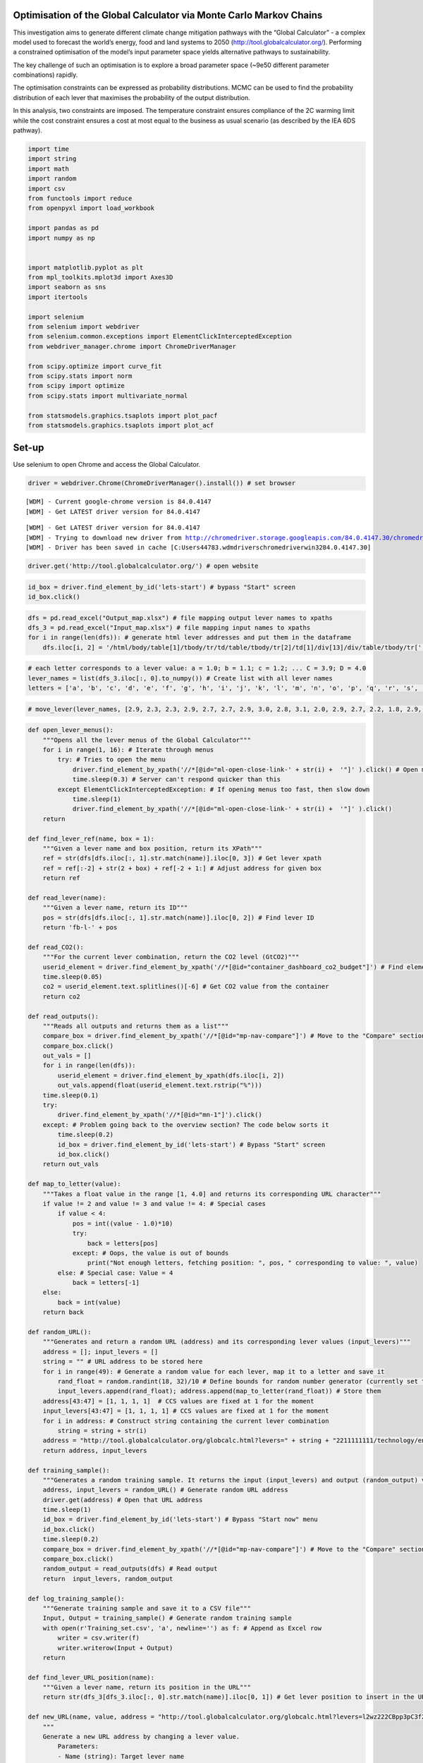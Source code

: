 Optimisation of the Global Calculator via Monte Carlo Markov Chains
===================================================================

This investigation aims to generate different climate change mitigation
pathways with the “Global Calculator” - a complex model used to forecast
the world’s energy, food and land systems to 2050
(http://tool.globalcalculator.org/). Performing a constrained
optimisation of the model’s input parameter space yields alternative
pathways to sustainability.

The key challenge of such an optimisation is to explore a broad
parameter space (~9e50 different parameter combinations) rapidly.

The optimisation constraints can be expressed as probability
distributions. MCMC can be used to find the probability distribution of
each lever that maximises the probability of the output distribution.

In this analysis, two constraints are imposed. The temperature
constraint ensures compliance of the 2C warming limit while the cost
constraint ensures a cost at most equal to the business as usual
scenario (as described by the IEA 6DS pathway).

.. code:: ipython3

    import time 
    import string
    import math
    import random
    import csv   
    from functools import reduce
    from openpyxl import load_workbook
    
    import pandas as pd
    import numpy as np
    
    
    import matplotlib.pyplot as plt
    from mpl_toolkits.mplot3d import Axes3D
    import seaborn as sns
    import itertools
    
    import selenium
    from selenium import webdriver
    from selenium.common.exceptions import ElementClickInterceptedException
    from webdriver_manager.chrome import ChromeDriverManager
    
    from scipy.optimize import curve_fit
    from scipy.stats import norm
    from scipy import optimize
    from scipy.stats import multivariate_normal
    
    from statsmodels.graphics.tsaplots import plot_pacf
    from statsmodels.graphics.tsaplots import plot_acf

Set-up
======

Use selenium to open Chrome and access the Global Calculator.

.. code:: ipython3

    driver = webdriver.Chrome(ChromeDriverManager().install()) # set browser


.. parsed-literal::

    [WDM] - Current google-chrome version is 84.0.4147
    [WDM] - Get LATEST driver version for 84.0.4147
    

.. parsed-literal::

     
    

.. parsed-literal::

    [WDM] - Get LATEST driver version for 84.0.4147
    [WDM] - Trying to download new driver from http://chromedriver.storage.googleapis.com/84.0.4147.30/chromedriver_win32.zip
    [WDM] - Driver has been saved in cache [C:\Users\44783\.wdm\drivers\chromedriver\win32\84.0.4147.30]
    

.. code:: ipython3

    driver.get('http://tool.globalcalculator.org/') # open website

.. code:: ipython3

    id_box = driver.find_element_by_id('lets-start') # bypass "Start" screen
    id_box.click()

.. code:: ipython3

    dfs = pd.read_excel("Output_map.xlsx") # file mapping output lever names to xpaths 
    dfs_3 = pd.read_excel("Input_map.xlsx") # file mapping input names to xpaths 
    for i in range(len(dfs)): # generate html lever addresses and put them in the dataframe
        dfs.iloc[i, 2] = '/html/body/table[1]/tbody/tr/td/table/tbody/tr[2]/td[1]/div[13]/div/table/tbody/tr[' + str(dfs.iloc[i, 1]).strip("%") + ']/td[5]/div/font' 

.. code:: ipython3

    # each letter corresponds to a lever value: a = 1.0; b = 1.1; c = 1.2; ... C = 3.9; D = 4.0
    lever_names = list(dfs_3.iloc[:, 0].to_numpy()) # Create list with all lever names
    letters = ['a', 'b', 'c', 'd', 'e', 'f', 'g', 'h', 'i', 'j', 'k', 'l', 'm', 'n', 'o', 'p', 'q', 'r', 's', 't', 'u', 'v', 'w', 'x', 'y', 'z', 'A', 'B', 'C', 'D']

.. code:: ipython3

    # move_lever(lever_names, [2.9, 2.3, 2.3, 2.9, 2.7, 2.7, 2.9, 3.0, 2.8, 3.1, 2.0, 2.9, 2.7, 2.2, 1.8, 2.9, 3.0, 1.8, 1.8, 2.9, 2.3, 1.9, 1, 3.0, 3.0, 1.6, 2.7, 1.6, 2.3, 2.9, 1.9, 2.0, 3.0, 4.0, 1.8, 2.8, 2.6, 2.5, 3.0, 2.4, 3.0, 2.0, 2.7, 1, 1, 1, 1, 3.1] )

.. code:: ipython3

    def open_lever_menus():
        """Opens all the lever menus of the Global Calculator"""
        for i in range(1, 16): # Iterate through menus
            try: # Tries to open the menu
                driver.find_element_by_xpath('//*[@id="ml-open-close-link-' + str(i) +  '"]' ).click() # Open menu
                time.sleep(0.3) # Server can't respond quicker than this 
            except ElementClickInterceptedException: # If opening menus too fast, then slow down
                time.sleep(1)
                driver.find_element_by_xpath('//*[@id="ml-open-close-link-' + str(i) +  '"]' ).click()
        return
    
    def find_lever_ref(name, box = 1): 
        """Given a lever name and box position, return its XPath"""
        ref = str(dfs[dfs.iloc[:, 1].str.match(name)].iloc[0, 3]) # Get lever xpath
        ref = ref[:-2] + str(2 + box) + ref[-2 + 1:] # Adjust address for given box
        return ref
    
    def read_lever(name): 
        """Given a lever name, return its ID"""
        pos = str(dfs[dfs.iloc[:, 1].str.match(name)].iloc[0, 2]) # Find lever ID
        return 'fb-l-' + pos 
    
    def read_CO2():
        """For the current lever combination, return the CO2 level (GtCO2)"""
        userid_element = driver.find_element_by_xpath('//*[@id="container_dashboard_co2_budget"]') # Find element that contains CO2 value
        time.sleep(0.05)
        co2 = userid_element.text.splitlines()[-6] # Get CO2 value from the container
        return co2 
    
    def read_outputs():
        """Reads all outputs and returns them as a list"""
        compare_box = driver.find_element_by_xpath('//*[@id="mp-nav-compare"]') # Move to the "Compare" section
        compare_box.click()
        out_vals = []
        for i in range(len(dfs)):
            userid_element = driver.find_element_by_xpath(dfs.iloc[i, 2])
            out_vals.append(float(userid_element.text.rstrip("%")))
        time.sleep(0.1)   
        try:
            driver.find_element_by_xpath('//*[@id="mn-1"]').click() 
        except: # Problem going back to the overview section? The code below sorts it
            time.sleep(0.2)
            id_box = driver.find_element_by_id('lets-start') # Bypass "Start" screen
            id_box.click()
        return out_vals
    
    def map_to_letter(value):
        """Takes a float value in the range [1, 4.0] and returns its corresponding URL character"""
        if value != 2 and value != 3 and value != 4: # Special cases 
            if value < 4: 
                pos = int((value - 1.0)*10)
                try:
                    back = letters[pos]
                except: # Oops, the value is out of bounds
                    print("Not enough letters, fetching position: ", pos, " corresponding to value: ", value)
            else: # Special case: Value = 4
                back = letters[-1]
        else: 
            back = int(value)
        return back
    
    def random_URL():
        """Generates and return a random URL (address) and its corresponding lever values (input_levers)"""
        address = []; input_levers = []
        string = "" # URL address to be stored here
        for i in range(49): # Generate a random value for each lever, map it to a letter and save it
            rand_float = random.randint(18, 32)/10 # Define bounds for random number generator (currently set to [1.8, 3.2])
            input_levers.append(rand_float); address.append(map_to_letter(rand_float)) # Store them
        address[43:47] = [1, 1, 1, 1]  # CCS values are fixed at 1 for the moment
        input_levers[43:47] = [1, 1, 1, 1] # CCS values are fixed at 1 for the moment  
        for i in address: # Construct string containing the current lever combination
            string = string + str(i)
        address = "http://tool.globalcalculator.org/globcalc.html?levers=" + string + "2211111111/technology/en" # Construct URL address
        return address, input_levers
    
    def training_sample():
        """Generates a random training sample. It returns the input (input_levers) and output (random_output) values"""
        address, input_levers = random_URL() # Generate random URL address
        driver.get(address) # Open that URL address
        time.sleep(1) 
        id_box = driver.find_element_by_id('lets-start') # Bypass "Start now" menu
        id_box.click()
        time.sleep(0.2) 
        compare_box = driver.find_element_by_xpath('//*[@id="mp-nav-compare"]') # Move to the "Compare" section
        compare_box.click()
        random_output = read_outputs(dfs) # Read output
        return  input_levers, random_output
    
    def log_training_sample():
        """Generate training sample and save it to a CSV file"""
        Input, Output = training_sample() # Generate random training sample
        with open(r'Training_set.csv', 'a', newline='') as f: # Append as Excel row 
            writer = csv.writer(f)
            writer.writerow(Input + Output)
        return
    
    def find_lever_URL_position(name): 
        """Given a lever name, return its position in the URL"""
        return str(dfs_3[dfs_3.iloc[:, 0].str.match(name)].iloc[0, 1]) # Get lever position to insert in the URL
    
    def new_URL(name, value, address = "http://tool.globalcalculator.org/globcalc.html?levers=l2wz222CBpp3pC3f2Dw3DC3plzgj1tA13pp2p223ri11111p22211111111/dashboard/en"): 
        """ 
        Generate a new URL address by changing a lever value.
            Parameters:
            - Name (string): Target lever name
            - Value (float): Target value for lever
            - Address (string): URL where lever will be changed. Set to TIAM-UCL 2DS pathway by default. 
            Returns:
            - URL (string): URL after changes. 
        """
        value = map_to_letter(value) # Map value to letter 
        index = int(find_lever_URL_position(name)) # Find URL position of given lever
        URL = address[ : 53 + index] + str(value) + address[54 + index :] # Insert given value in its corresponding URL position
        return URL 
    
    def find_lever_sensitivities():
        """
        Analysis of climate impact sensitivity to changes in the inputs. 
        Takes the default pathway (TIAM UCL 2DS) and changes each lever value at a time (between 1.0 and 4.0), 
        reading its corresponding output. 
        """
        all_sensitivities =  np.zeros((30, len(dfs_3.iloc[:, 0]))) # Store lever sensitivities here
        col = 0 # Counter used for indexing
        for lever in dfs_3.iloc[:, 0]: # Iterate through levers, uncomment for testing:  # print("Putting lever: ", lever, " in column: ", col)
            sensitivity = []
            for i in np.linspace(1, 3.9, 30): # Move lever one increment at a time
                sensitivity.append(move_lever([lever], [round(i, 2)])) # Move lever and store CO2 value # print(sensitivity)
            all_sensitivities[:, col] = sensitivity # Append
            col += 1
            set_to_benchmark() # Reset levers to benchmark pathway
        ### Plotting routine ###
        x_lever = np.linspace(1, 3.9, 30) # X axis
        mean = 3000 # Mean threshold
        upper = mean + mean*0.05 # Upper threshold
        lower = mean - mean*0.05 # Lower threshold
        plt.figure(figsize = (20, 10))
        for i in range(48):
            plt.plot(x_lever, all_sensitivities[:, i])
        plt.title("Temperature values and thresholds")
        plt.xlabel("Lever position")
        plt.ylabel("GtCO2 per capita")
        plt.axhline(y=3000, color='b', linestyle='-') # Plot thresholds
        plt.axhline(y=lower, color='g', linestyle='--')
        plt.axhline(y=upper, color='g', linestyle='--')
        plt.ylim([2250, 3750]) 
        plt.figure(figsize = (20, 10))
        thresholds = np.zeros((48, 2))
        lever_number = 0
        for i in all_sensitivities.T: # Calculate lever values corresponding to thresholds
            temp = []
            pos = []
            count = 0
            for j in i: 
                if j<upper and j>lower:
                    temp.append(j)
                    pos.append(round(x_lever[count], 2))
                count += 1
            thresholds[lever_number, :] = [pos[temp.index(max(temp))], pos[temp.index(min(temp))]]
            plt.plot(pos, temp)
            plt.title("Temperature values within thresholds")
            plt.xlabel("Lever position")
            plt.ylabel("GtCO2 per capita")
            lever_number+=1
        plt.figure(figsize = (20, 20))
        count = 0 
        for i in thresholds:
            plt.plot(np.linspace(i[0], i[1], 10), np.linspace(count, count, 10))
            count += 1
            plt.yticks(np.arange(48), list(dfs_3.iloc[:, 0].to_numpy()), fontsize = 20)
        plt.title("Lever ranges that meet temperature thresholds")
        plt.xlabel("Value range")
        plt.ylabel("Lever")
        ### End of plotting routine ### 
        return thresholds
    
    def lever_step(lever_value, thresholds):
        """Naive modification of the Metropolis Hastings algorithm - moves a lever randomly up or down by 0.1. Return the new lever value"""
        move = -0.
        prob = random.randint(0, 100)/100 # Generate random number
        if prob < 0.5: move = -0.1 # Move lever down
        else: move = 0.1 # Move lever up
        # If the lever value is out of bounds, reverse direction of step
        if (lever_value + move < thresholds[0]) or (lever_value + move > thresholds[1]):
            move = -move
        return round(lever_value + move, 3)
    
    def cost_sensitivity():
        """
        Analysis of GDP sensitivity to changes in the inputs. 
        Sets all levers to 2 and moves each lever to 3 at a time,
        reading its corresponding output. 
        """
        for lever in dfs_3.iloc[:, 0]: # Set all levers to 2
            move_lever([lever], [2])
        costs_sensitivity =  [] 
        for lever in dfs_3.iloc[:, 0]: # Move each lever to 3 at a time
            print("Moving lever: ", lever)
            costs_temp = move_lever([lever], [3], costs = True)[1]
            costs_sensitivity.append(costs_temp)
            print("Marginal cost: ", costs_temp)
            print("Returning lever back to normal... \n")
            move_lever([lever], [2], costs = False) # Put the lever back to 2
    
        reference = move_lever(['Calories consumed'], [2], costs = True)[1] # Read the benchmark cost
        data = {'Lever': list(dfs_3.iloc[:, 0].to_numpy()), # Dictionary containing costs and lever names 
                'Marginal cost': costs_sensitivity
                }
    
        costs_df = pd.DataFrame(data, columns = ['Lever', 'Marginal cost']) # Put cost values into dataframe
        costs_df = costs_df.sort_values(by=['Marginal cost'], ascending = False) # Sort costs
        costs_df.iloc[0, 1] = -0.08 # Truncate first value (very high, reverses direction of GDP, leading to bug)
        costs_df = costs_df.sort_values(by=['Marginal cost'], ascending = False)
        costs_df.iloc[-1, 1] = 0.46
        costs_df = costs_df.sort_values(by=['Marginal cost'], ascending = True)
        costs_df['Marginal cost'] = costs_df['Marginal cost'] - reference # Calculate cost change wrt benchmark
        ### Plotting routine ### 
        plt.figure(figsize = (20, 10)) 
        plt.xticks(rotation=45, horizontalalignment='right')
        plt.bar(costs_df.iloc[:, 0], costs_df.iloc[:, 1])
        plt.ylabel("$\Delta$GDP decrease")
        plt.title("∆GDP decrease with respect to TIAM-UCL 2DS benchmark pathway – Moving each lever from 2 to 3")
        ### End of plotting routine ###
        return
    
    def set_to_benchmark():
        """Set Global Calculator to TIMA-UCL 2DS's benchmark pathway"""
        driver.get('http://tool.globalcalculator.org/globcalc.html?levers=l2wz222CBpp3pC3f2Dw3DC3plzgj1tA13pp2p223ri11111p22211111111/dashboard/en')
        id_box = driver.find_element_by_id('lets-start') # Bypass "Start now" screen
        id_box.click()
        return
    
    def random_lever_value(lever_name):
        """Moves a given lever (lever_name) to a random position between 1 and 3.9"""
        rand_val = random.randint(10, 39)/10 # Generate random value between 1 and 3.9
        return move_lever([lever_name], [round(rand_val, 2)], costs = True) # Move lever and return CO2 and GDP values
    
    def new_lever_combination():
        """Returns an array containing a random value for each lever"""
        random_lever_values = []
        for i in range(len(lever_names)):
            random_lever_values.append(random.randint(10, 39)/10) # Generate random lever value
        return random_lever_values
    
    def generate_mu_proposal_2D(all_levers_current, all_thresholds, address = str(driver.current_url)):
        """Used in MCMC. Takes arrays containing all current values and thresholds and generates a new mu proposal"""
        for i in range(len(lever_names)): # Take discrete MH step for each lever
            all_levers_current[i] = lever_step(all_levers_current[i], all_thresholds[i])    
        # Pass list with all lever names and current values. Read temperature and costs. 
        output = move_lever(lever_names, all_levers_current, costs = True, address = address)
        
        return all_levers_current, output
    
    def multi_sampler_2D(observations, all_levers_current, all_thresholds, samples=4, mu_init=[3000, 0.5], plot=False, mu_prior_mu=[3100, 1], mu_prior_sd=[[200, 0],[0, 0.3]], imprimir = False):
        """
        Implementation of a variant of Markov Chain Monte-Carlo (MCMC). Given some prior 
        information and a set of observations, this function performs MCMC. It calculates the posterior
        distribution of temperature and cost values and the lever values used in doing so.
        
        Parameters:
            - observations (list of lists (N x 2)): Contains temperature and cost values. 
            - all_levers_current (list): Current values of input levers. 
            - all_thresholds (list of lists (48 x 2)): Each entry contains an upper and lower bound for each lever. 
            - samples (int): Number of MCMC steps. 
            - mu_init (list): Initial guess of temperature and cost values. 
            - plot (boolean): Flag used for plotting.
            - mu_prior_mu (list): Mean temperature and cost values of prior distribution (assummed Gaussian).
            - mu_prior_sd (list of lists (2 x 2)): Diagonal matrix containing the standard deviation of the 2D prior.
            - imprimir (boolean): Flag used for printing useful information. 
        Returns:
            - posterior (list of lists (N x 2)): Contains trace of all temperature and cost values. 
            - accepted (list): Contains all the lever values corresponding the proposal accepted by MCMC. 
            - rate (list): Contains the probability of each temperature and cost pair proposal. 
            - accepted_values (list of lists (M x 2)): Contains accepted temperature and cost values.     
        """
        # Initialisations
        mu_current = mu_init # Set the current temperature and cost value 
        posterior = [mu_current] # First value of the trace
        accepted = []; accepted_values = []; rate = [] 
        address = str(driver.current_url) # Get current URL (website must be TIAM-UCL's 2DS pathway)
        
        # Perform an MCMC step
        for i in range(samples): 
            all_levers_temp = all_levers_current.copy() # Store current lever combination in a temp variable
            
            # Moves the calculator's levers using the sampler. Reads their corresponding temperature and cost values (proposal).
            all_levers_current, mu_proposal = generate_mu_proposal_2D(all_levers_current, all_thresholds, address = address)
    
            # Compute likelihood ratio of proposed temperature and cost values
            likelihood_ratio = np.prod(multivariate_normal(mu_proposal, [[1000000, 0],  [0, 100]]).pdf(observations) / multivariate_normal(mu_current, [[1000000, 0], [0, 100]]).pdf(observations))
            
            # Compute the prior probability ratio of the proposed temperature and cost values   
            prior_ratio = multivariate_normal(mu_prior_mu, mu_prior_sd).pdf(mu_proposal) /multivariate_normal(mu_prior_mu, mu_prior_sd).pdf(mu_current)    
    
            # Probability of accepting the proposal
            p_accept = likelihood_ratio*prior_ratio
            rate.append(p_accept)
            
            # Printing routine
            if imprimir == True:
                print("Iteration: ", i, "Current: ", mu_current, " Proposal: ", mu_proposal)
                print("Likelihood ratio: ", likelihood_ratio, "Prior ratio: ", prior_ratio, "Acceptance probability: ", p_accept, "\n")
            
            # Decide whether to accept or reject the temperature and cost values proposal
            accept = np.random.rand() < p_accept
            
            # Temperature and cost values accepted
            if accept: 
                address = str(driver.current_url) # Change URL address to current lever values (otherwise it remains the same)
                mu_current = mu_proposal # Update current temperature and cost values
                accepted = accepted[:].copy() + [all_levers_current.copy()] # Save accepted combination of lever values
                accepted_values.append(mu_current.copy()) # Save accepted temperature and cost values
                
            # Temperature and cost values rejected
            else: 
                all_levers_current = all_levers_temp.copy() # Return lever values to last accepted iteration
                
            # Update trace of temperature and cost values
            posterior.append(mu_current.copy()) 
            
        return posterior, accepted, rate, accepted_values
    
    def move_lever(lever, value, costs = False, address = str(driver.current_url)): 
        """
        Sets a lever to a given value. Reads corresponding temperature and, if selected, cost values. 
        Parameters:
            - lever (list of strings): Contains the names of the levers to be moved. 
            - value (list of floats): Contains the value of the levers to be moved - Automatically matched to lever names. 
            - costs (optional, boolean): Flag to decide whether to read cost values or not. 
            - address (optional, string): URL address corresponding to given lever combination. 
        """
        # Update URL address with input lever names and values, one at a time 
        for i in range(len(lever)):
            address = new_URL(lever[i], value[i], address = address)  
            
        # Open website corresponding to the input values
        driver.get(address) 
        
        ########################################## IMPORTANT ####################################################
        # All of the lines below are in charge of webscraping the temperature and, if selected, the cost values. 
        # The Global Calculator is a hard to webscrape website (sometimes, it results in bugs or uncoherent
        # temperature and cost values). The code below ensures that, no matter what, the values will be read. 
        # To do so it performs different actions based on the current state of the website and the output values. 
        #########################################################################################################
        
        time.sleep(0.2)
        id_box = driver.find_element_by_id('lets-start') # Bypass "Start" screen
        id_box.click()
        time.sleep(1)
        
        # Read temperature values
        try:
            output = int(read_CO2()[:4]) # Read output CO2
        except: # Problem reading output CO2? The code below sorts it
            time.sleep(1)
            open_lever_menus() # Open lever menus
            move_lever([lever[0]],[1.3], costs = False) # Move lever to an arbitrary value
            driver.get(address) # Open website back 
            time.sleep(0.2)
            id_box = driver.find_element_by_id('lets-start') # Bypass "Start" screen
            id_box.click()
            output = int(read_CO2()[:4]) # Read output CO2
            
        # Read cost values   
        if costs == True:   
            driver.find_element_by_xpath('//*[@id="mn-6"]').click() # Move to compare tab 
            time.sleep(0.1)
            userid_element = driver.find_element_by_xpath('//*[@id="container_costs_vs_counterfactual"]/div/div[11]') # Read GDP
            cost_output = userid_element.text
            try:
                cost_output = float(cost_output[:4].rstrip("%")) # Convert GDP from string to float
            except: # Problem converting GDP? The code below sorts it
                cost_output = float(cost_output[:3].rstrip("%"))
            
            # Reload the page and bypass start
            driver.refresh() # Refresh
            time.sleep(1)
            id_box = driver.find_element_by_id('lets-start') # Bypass "Start" screen
            id_box.click()
            userid_element = driver.find_element_by_xpath('//*[@id="container_costs_vs_counterfactual"]/div/div[12]') # Read text below GDP value
            cost_flag = userid_element.text   
            
            # Find sign of GDP (less expensive => increase; more expensive => decrease)
            if cost_flag == 'less expensive': 
                cost_output = -cost_output # Reverse sign
                
            # Go back to the overview section
            try:
                driver.find_element_by_xpath('//*[@id="mn-1"]').click() 
            except: # Problem going back to the overview section? The code below sorts it
                time.sleep(0.2)
                id_box = driver.find_element_by_id('lets-start') # Bypass "Start" screen
                id_box.click()
            output = [output, cost_output] # Output temperature and cost values
        return  output
        
    def save_all():
        """Save all accepted lever combinations, temperature and cost values, trace and probability values to a .XLSX file"""
        df1 = pd.DataFrame(np.array(posterior[:-1])); # Dataframe with posterior
        df1['2'] = rate # Append rate to it
        writer = pd.ExcelWriter('MCMC_output_1.xlsx', engine='openpyxl') # Open Excel file
        writer.book = load_workbook('MCMC_output_1.xlsx') # Load current workbook
        writer.sheets = dict((ws.title, ws) for ws in writer.book.worksheets) # Load all sheets
        reader = pd.read_excel(r'MCMC_output_1.xlsx') # Read current file 
        df1.to_excel(writer,index=False,header=False,startrow=len(reader)+1) # Write out the new sheet
        writer.close() # Close Excel file
        df2 = pd.DataFrame(np.array(accepted_inputs));  # Dataframe with accepted lever combinations
        df2['48'] = np.array(accepted_values)[:, 0]; df2['49'] = np.array(accepted_values)[:, 1]; # Append accepted temperature and cost values 
        writer = pd.ExcelWriter('MCMC_output_2.xlsx', engine='openpyxl') # Open Excel file
        writer.book = load_workbook('MCMC_output_2.xlsx') # Load current workbook
        writer.sheets = dict((ws.title, ws) for ws in writer.book.worksheets) # Load all sheets
        reader = pd.read_excel(r'MCMC_output_2.xlsx') # Read current file 
        df2.to_excel(writer,index=False,header=False,startrow=len(reader)+1) # Write out the new sheet
        writer.close() # Close Excel file
        return
        
    def set_lever(target, lever_name):   
        """Set a given lever (lever_name) to a value (target) by clicking on it - Using a minimum number of clicks."""
        n_clicks = 0 # Set to 0 by default (<=> do nothing)
        current = driver.find_element_by_id(read_lever(lever_name)) # Get lever id 
        current = float(current.get_attribute('textContent')) # Read current lever value
    
        # Two possibilities: same box, or different box
        jump = math.trunc(target) - math.trunc(current)
        diff = target - current
        
        # If the lever is already set
        if target == current:
            # print("Current value = Target value")
            box_number = math.trunc(current)
            
        # Same box -> 2 possibilities: up or down (down can hit boundary or not)
        elif jump == 0:
            #print("Same box case")
            
            # Up 
            # Non boundary 
            box_number = math.trunc(current) + 1 # Current box
            if diff > 0:
                #print("Lever up")
                #print("Non boundary")
                n_clicks = int(((current - math.trunc(current)) + (math.trunc(target) + 1 - target))*10) 
    
            # Down
            elif diff < 0:
                #print("Lever down")
                
                # Non boundary 
                if target%math.trunc(target) != 0:
                    #print("Non boundary")
                    n_clicks = int(round(abs(diff*10)))
    
                # Boundary: click previous level, then current  
                else:
                    #print("Boundary")
                    n_clicks = 0 # Clicking done here (do not click later on)
                    
                    # Watch out for boundary case: box number 1
                    if math.trunc(current) == 1: 
                        #print("Special case = 1")
                        userid_element = driver.find_elements_by_xpath(find_lever_ref(lever_name, box = 1))[0]  
                        userid_element.click()
                        
                    else: 
                        userid_element = driver.find_elements_by_xpath(find_lever_ref(lever_name, box = box_number - 1))[0]  
                        userid_element.click()
                        
        # Different box -> 2 possibilities: up or down (each can be boundary or non boundary)
        elif jump != 0:
            #print ("Different box case")
            box_number = math.trunc(current) + 1 # Current box (default)
            # Up 
            if diff > 0:
                #print("Lever up")
                
                # Boundary 
                if target%math.trunc(target) == 0:
                    if jump == 1: 
                        #print("Special case - Different box, boundary closest box")
                        userid_element = driver.find_elements_by_xpath(find_lever_ref(lever_name, box = box_number+1))[0]
                        userid_element.click()
                        box_number = target
                        n_clicks = 1
                    else:    
                        #print("Boundary")
                        box_number = target
                        n_clicks = 1
                    
           # Non boundary
                else:
                    #print("Non boundary")
                    box_number = math.trunc(target) + 1
                    userid_element = driver.find_elements_by_xpath(find_lever_ref(lever_name, box = box_number))[0]
                    userid_element.click()
                    n_clicks = int(round((math.trunc(target) + 1 - target)*10))
    
            # Down
            elif diff < 0:
                #print("Lever down")
                
                # Boundary 
                if target%math.trunc(target) == 0:
                    #print("Boundary")
                    box_number = target
                    n_clicks = 1
    
                # Non boundary 
                else:
                    #print("Non boundary")
                    box_number = math.trunc(target) + 1
                    userid_element = driver.find_elements_by_xpath(find_lever_ref(lever_name, box = box_number))[0]
                    userid_element.click()
                    n_clicks = int(round((math.trunc(target) + 1 - target)*10))
    
        userid_element = driver.find_elements_by_xpath(find_lever_ref(lever_name, box = box_number))[0]    
        #print("Number of clicks: ", n_clicks)
        for i in range(n_clicks):
            userid_element.click()
        time.sleep(0.25)
        print("CO2 emissions: ", read_CO2(), " \t Meets 2C target?", int(read_CO2()[:4]) < 3010)
        driver.find_element_by_xpath('/html/body/table[1]/tbody/tr/td/table/tbody/tr[1]/td/table/tbody/tr[1]/td[1]').click()
        # move mouse away to avoid collisions
        return

.. code:: ipython3

    random_lever_values = new_lever_combination() # Generate random lever combination
    temp = move_lever(lever_names, random_lever_values, costs = True) # Move lever accordingly

.. code:: ipython3

    temp_sensitivity = []
    costs_sensitivity =  [] 
    for lever in dfs_3.iloc[:, 0]: # Move each lever to 3 at a time
        address = str(driver.current_url)
        print("Moving lever: ", lever)
        costs_temp = move_lever([lever], [3], costs = True, address = address)
        costs_sensitivity.append(costs_temp[1])
        temp_sensitivity.append(costs_temp[0])
        print("Marginal cost: ", costs_temp)
        print("Returning lever back to normal... \n")
        move_lever([lever], [2], costs = False, address = address) # Put the lever back to 2
    
    reference = move_lever(['Calories consumed'], [2], costs = True)[1] # Read the benchmark cost
    data = {'Lever': list(dfs_3.iloc[:, 0].to_numpy()), # Dictionary containing costs and lever names 
            'Marginal cost': costs_sensitivity
            }
    
    

.. code:: ipython3

    data = {'Lever': list(dfs_3.iloc[:, 0].to_numpy()), # Dictionary containing costs and lever names 
            'Marginal cost': costs_sensitivity
            }
    
    

.. code:: ipython3

    costs_df = pd.DataFrame(data, columns = ['Lever', 'Marginal cost']) # Put cost values into dataframe
    costs_df = costs_df.sort_values(by=['Marginal cost'], ascending = True) # Sort costs

.. code:: ipython3

    costs_df.iloc[1, 1] = 1.24
    costs_df.iloc[0, 1] = -0.21

.. code:: ipython3

    costs_df = costs_df.sort_values(by=['Marginal cost'], ascending = True) # Sort cost
    costs_df.iloc[:, 1]  = costs_df.iloc[:, 1]*(-1) 

Temperature sensitivity analysis
================================

.. code:: ipython3

    # find_lever_sensitivities() # Disabled by default (takes a while)

.. code:: ipython3

    ### Plotting routine ### 
    plt.figure(figsize = (20, 10)) 
    plt.xticks(rotation=45, horizontalalignment='right', fontsize = 15)
    plt.bar(costs_df.iloc[:, 0], costs_df.iloc[:, 1])
    plt.ylabel("Decrease in GHG emissions per capita to 2050", fontsize = 20)
    plt.title("Decrease in GHG emissions per capita to 2050 – All levers set to 2, moving each lever from 2 to 3", fontsize = 20)




.. parsed-literal::

    Text(0.5, 1.0, 'Decrease in GHG emissions per capita to 2050 – All levers set to 2, moving each lever from 2 to 3')




.. image:: output_19_1.png


Cost sensitivity analysis
=========================

.. code:: ipython3

    # cost_sensitivity() # Disabled by default (takes a while)

.. code:: ipython3

    ### Plotting routine ### 
    plt.figure(figsize = (20, 10)) 
    plt.xticks(rotation=45, horizontalalignment='right', fontsize = 15)
    plt.bar(costs_df.iloc[:, 0], costs_df.iloc[:, 1])
    plt.ylabel("Increase in GDP wrt business as usual pathway", fontsize = 20)
    plt.title("Increase in GDP wrt business as usual pathway – All levers set to 2, moving each lever from 2 to 3", fontsize = 20)




.. parsed-literal::

    Text(0.5, 1.0, 'Increase in GDP wrt business as usual pathway – All levers set to 2, moving each lever from 2 to 3')




.. image:: output_22_1.png


Generalising MCMC (2 constraints) to all levers
===============================================

Unbounded prior for all levers
------------------------------

.. code:: ipython3

    lever_names = list(dfs_3.iloc[:, 0].to_numpy()) # Create list with all lever names
    lever_values = []
    for i in range(300): # Draw 300 samples from the prior 
        random_lever_values = new_lever_combination() # Generate random lever combination
        temp = move_lever(lever_names, random_lever_values, costs = True) # Move lever accordingly
        if (temp[0] > 1000) and (temp[1]>-14): # Check for spurious values
            lever_values.append(temp)

.. code:: ipython3

    # Change format of prior values: from data pairs to separate lists of observations
    x_val = []; y_val = []
    for i in lever_values: 
        x_val.append(i[0]); y_val.append(i[1])
    lever_values = [x_val, y_val]

.. code:: ipython3

    # Calculate mean and standard deviation of the randomly sampled temperature and cost values
    mu_1, mu_2, sigma_1, sigma_2 = np.mean(lever_values[0]), np.mean(lever_values[1]), 10*np.std(lever_values[0]), 10*np.std(lever_values[1])
    
    # Values below are a good approximation
    #mu_1, mu_2, sigma_1, sigma_2 = (3436.1744680851066, -2.639191489361702, 18204.97972378225, 34.59578098974829)

.. code:: ipython3

    # Parameters to set
    mu_x ,variance_x, mu_y, variance_y = mu_1, sigma_1, mu_2, sigma_2
    
    # Create grid and multivariate normal
    x = np.linspace(2800,3800,500)
    y = np.linspace(-12,6,500)
    X, Y = np.meshgrid(x,y)
    pos = np.empty(X.shape + (2,))
    pos[:, :, 0] = X; pos[:, :, 1] = Y
    rv = multivariate_normal([mu_x, mu_y], [[variance_x, 0], [0, variance_y]])
    
    # 3D plot
    fig = plt.figure(figsize = (12, 8))
    ax = fig.gca(projection='3d')
    ax.plot_surface(X, Y, rv.pdf(pos), cmap='magma',linewidth=0)
    ax.set_xlabel('\n' + 'GtCO2 emissions per capita', linespacing=2)
    ax.set_ylabel('\n' +'$\Delta$GDP', linespacing=2)
    ax.set_zlabel('\n' +'Probability', linespacing=2)
    plt.show()



.. image:: output_28_0.png


.. code:: ipython3

    fig = plt.figure(figsize=(15, 7))
    ax0 = fig.add_subplot(111)
    axis = ax0.contourf(X, Y, rv.pdf(pos),cmap='magma')
    fig.colorbar(axis)
    plt.title("Contour plot of prior probabilities of temperature and cost values")
    plt.xlabel("GtCO2 emissions per capita")
    plt.ylabel("$\Delta$GDP")




.. parsed-literal::

    Text(0, 0.5, '$\\Delta$GDP')




.. image:: output_29_1.png


Generating observations
-----------------------

.. code:: ipython3

    # Draw random normal temperature value
    temp_vals = np.random.normal(2850, 150, 10000)
    # Draw random normal cost value
    cost_vals = np.random.normal(0, 1, 10000)

.. code:: ipython3

    plt.figure(figsize = (11, 6)); 
    sns.distplot(cost_vals, color = "black", bins = 20); 
    plt.title("Empirical distribution of randomly generated cost observations")
    plt.xlabel("$\Delta$GDP")
    plt.ylabel("Probability")
    plt.figure(figsize = (11, 6));  
    sns.distplot(temp_vals, color = "black", bins = 20)
    plt.title("Empirical distribution of randomly generated temperature observations")
    plt.xlabel("GtCO2 emissions per capita")
    plt.ylabel("Probability")




.. parsed-literal::

    Text(0, 0.5, 'Probability')




.. image:: output_32_1.png



.. image:: output_32_2.png


Defining a likelihood function
------------------------------

.. code:: ipython3

    # The parameters below have been empirically adjusted to obtain a reasonable MCMC convergence with optimal acceptance rate
    mu_x, variance_x, mu_y, variance_y = 2850, 1000000, 0, 100
    
    # Create grid and multivariate normal
    x = np.linspace(1500, 5000,500)
    y = np.linspace(-6,6,500)
    X, Y = np.meshgrid(x,y)
    pos = np.empty(X.shape + (2,))
    pos[:, :, 0] = X; pos[:, :, 1] = Y
    rv = multivariate_normal([mu_x, mu_y], [[variance_x, 0], [0, variance_y]])
    
    # 3D plot
    fig = plt.figure(figsize=(15, 7))
    ax0 = fig.add_subplot(111)
    ax0.contourf(X, Y, rv.pdf(pos),cmap='coolwarm')
    for i in range(len(temp_vals)):
        plt.plot(temp_vals[i], cost_vals[i], '.', color = 'black')
    plt.ylabel("$\Delta$GDP")
    plt.xlabel("GtCO2 emissions per capita")
    plt.title("Temperature and cost observations and contours of likelihood function")




.. parsed-literal::

    Text(0.5, 1.0, 'Temperature and cost observations and contours of likelihood function')




.. image:: output_34_1.png


.. code:: ipython3

    # Construct observations array (as pairs of data)
    observations = [list(temp_vals), list(cost_vals)]
    observations = [] 
    for i in range(len(temp_vals)):
        observations.append([temp_vals[i], cost_vals[i]])

Running MCMC and logging results
================================

.. code:: ipython3

    # Run MCMC for 7000 (700x10) samples. Save results after every 700 samples. 
    for i in range(10):
        
        # Initial lever values (corresponding to UCL TIAM 2DS pathway)
        set_to_benchmark() 
        initial_values = [2.1, 2.0, 3.2, 3.5, 2.0, 2.0, 2.0, 3.8, 3.7, 2.5, 2.5, 3.0, 2.5, 3.8, 3.0, 1.5, 2.0, 3.9, 3.2, 3.0, 3.9, 3.8, 2.1, 3.0, 2.5, 3.5, 1.6, 1.9, 1.0, 2.9, 3.6, 1.0, 3.0, 2.5, 2.5, 2.0, 2.0, 2.0, 2.5, 3.0, 2.7, 1.8, 2.5, 1.0, 1.0, 1.0, 1.0, 2.0]
        
        # Run MCMC
        try: 
            posterior, accepted_inputs, rate, accepted_values = multi_sampler_2D(observations, initial_values, no_thresholds, samples=700, mu_init=[2400, -6], mu_prior_mu=[mu_1, mu_2], mu_prior_sd=[[sigma_1,0], [0, sigma_2]], plot=False, imprimir = True);
        
        # If there is a problem with the website and the algorithm breaks, restart and try again
        except: 
            print("Broke in iteration: ", i)
            set_to_benchmark()  
            
        # Save all values
        save_all()

Loading pre-computed results (24-hours long Markov Chain)
=========================================================

.. code:: ipython3

    # Read output values
    dfs_4 = pd.read_excel("MCMC_output_2.xlsx") # file mapping lever names to xpaths

.. code:: ipython3

    # Rearrange lever names - Not fully ordered by default 
    lever_names = list(dfs_3.iloc[:, 0].to_numpy())
    lever_names.remove('Product lifespan & demand')
    lever_names.insert(12,'Product lifespan & demand')
    dfs_4 = pd.concat([dfs_4.iloc[:, :12], dfs_4.iloc[:, 15], dfs_4.iloc[:, 12:15], dfs_4.iloc[:, 16:]], axis = 1)

.. code:: ipython3

    dfs_4.columns.values[0:48] = lever_names

Correlation matrix of accepted MCMC lever combinations
======================================================

.. code:: ipython3

    import matplotlib

.. code:: ipython3

    def NonLinCdict(steps, hexcol_array):
        cdict = {'red': (), 'green': (), 'blue': ()}
        for s, hexcol in zip(steps, hexcol_array):
            rgb =matplotlib.colors.hex2color(hexcol)
            cdict['red'] = cdict['red'] + ((s, rgb[0], rgb[0]),)
            cdict['green'] = cdict['green'] + ((s, rgb[1], rgb[1]),)
            cdict['blue'] = cdict['blue'] + ((s, rgb[2], rgb[2]),)
        return cdict
    
    hc = ['#b30000', '#ffffff', '#002db3']
    th = [0, 0.5,  1]
    
    cdict = NonLinCdict(th, hc)
    cm = matplotlib.colors.LinearSegmentedColormap('test', cdict)
    

.. code:: ipython3

    cov = dfs_4.iloc[:, :48].corr()
    plt.figure(figsize = (25, 12))
    sns.heatmap(
            vmin=-1.0,
            vmax=1.0,
            data=cov,
            cmap=cm,
            linewidths=0.75)




.. parsed-literal::

    <matplotlib.axes._subplots.AxesSubplot at 0x25435f54d48>




.. image:: output_45_1.png


Paired density and scatter plot matrix of lever combinations accepted by MCMC
=============================================================================

.. code:: ipython3

    pd.plotting.scatter_matrix(dfs_4.iloc[:, :3], figsize  = [25, 12],
                                   marker   = ".",
        diagonal = "kde")




.. parsed-literal::

    array([[<matplotlib.axes._subplots.AxesSubplot object at 0x00000172F76E6F08>,
            <matplotlib.axes._subplots.AxesSubplot object at 0x00000172829BB248>,
            <matplotlib.axes._subplots.AxesSubplot object at 0x00000172829F1A88>],
           [<matplotlib.axes._subplots.AxesSubplot object at 0x0000017282A27908>,
            <matplotlib.axes._subplots.AxesSubplot object at 0x0000017282A60A48>,
            <matplotlib.axes._subplots.AxesSubplot object at 0x0000017282A9AAC8>],
           [<matplotlib.axes._subplots.AxesSubplot object at 0x0000017282AD2888>,
            <matplotlib.axes._subplots.AxesSubplot object at 0x0000017282B09D08>,
            <matplotlib.axes._subplots.AxesSubplot object at 0x0000017282B148C8>]],
          dtype=object)




.. image:: output_47_1.png


.. code:: ipython3

    dfs = pd.read_excel("Output_map.xlsx") # file mapping output lever names to xpaths 

.. code:: ipython3

    # Read output values
    output_data = pd.read_excel("training_test_set.xlsx") # file mapping lever names to xpaths
    new_df=(output_data.iloc[:, 49:]-output_data.iloc[:, 49:].mean())/output_data.iloc[:, 49:].std()

.. code:: ipython3

    # List outputs
    dfs.iloc[:, 0].to_numpy()




.. parsed-literal::

    array(['GHG emissions (t CO2e) per capita',
           'Cumulative emissions by 2100 (Gt CO2e)',
           'Population (billions of people)', '% population in urban areas',
           'Total energy supply (EJ / year)',
           'Total energy demand (EJ / year)',
           'Energy demand (kWh / capita / year)',
           'Proportion of primary energy from fossil fuels',
           'Bioenergy supply (EJ / year)',
           'Electricity demand (kWh / capita /year)', 'Wind capacity (GW)',
           'Solar capacity (GW)', 'Nuclear capacity (GW)',
           'Hydro-electric capacity (GW)', 'GGS for power (GW)',
           'Storage capacity (GW)',
           'Efficiency of CCS fossil fuel power generation',
           'Emissions intensity (global average g CO2e / kWh)',
           'Number of passenger vehicles on the road (thousands)',
           '% urban cars that are zero emission (electric/hydrogen)',
           'Efficiency of average global car (litres gasoline equivalent per 100km)',
           'Total domestic passenger km travelled each year per capita (including walking, cycles, motorcycles, cars and public transport, but not international/plane travel)',
           'Total passenger km travelled each year per capita (includes domestic, international and plane travel)',
           '% of passenger km travelled using cars (out of total domestic&international km travelled)',
           'Distance travelled\xa0per person\xa0by air (global average)',
           'Domestic freight (Tonne km / capita / year)',
           'International freight (Tonne km / capita / year)',
           'Proportion of international freight by air',
           'Number of appliances per household',
           'Number of washing machines in an average urban household',
           'Refrigerator average power (W) in urban areas',
           'Building temperature in warm months (⁰C)',
           'Building temperature in cold months (⁰C)',
           'Home/building insulation (rate of heat loss in GW / M ha*℃)',
           '% urban heating provided from zero carbon technologies (solar, heat pumps) or electric for heating',
           'Global % of households that have access to electricity',
           'Iron, steel and aluminium output (Gt / year)',
           'Paper and other output (Gt / year)',
           'Chemicals output (Gt / year)', 'Cement output (Gt / year)',
           'Timber output (Gt / year)',
           'Global Oxygen steel technology (% decrease in energy demand from 2011)',
           'Global Pulp & paper: Pulp technology (% decrease in energy demand from 2011)',
           'Global Chemicals: High Value Chemicals technology (% decrease in energy demand from 2011)',
           'Global Cement technology (% decrease in energy demand from 2011)',
           'Demand for consumer packaging (% of 2011 tonne demand)',
           'Demand for electrical equipment (% of 2011 tonne demand)',
           'Lifespan of refrigerator (years) in urban areas',
           'Crop yield growth from 2011',
           'Average number of cows per hectare (pasture fed only)',
           'Proportion of cows fed from gains/residues and farmed in confined systems',
           'Bioenergy area (millions of hectares).',
           'Forest area (native and commercial, millions of hectares',
           'Calories consumed per head (kcal / person / day)',
           'Calories from meat (kcal / person / day)'], dtype=object)



Correlation matrix of output values
===================================

.. code:: ipython3

    cols = dfs.iloc[:, 0].to_numpy()

.. code:: ipython3

    for i in range(len(cols)):
        cols[i] = cols[i][0:30] + " ..."

.. code:: ipython3

    new_df.columns = cols

.. code:: ipython3

    corr = new_df.corr()
    plt.figure(figsize = (25, 12))
    sns.heatmap(
            vmin=-1.0,
            vmax=1.0,
            data=corr,
            cmap=cm,
            linewidths=0.75)




.. parsed-literal::

    <matplotlib.axes._subplots.AxesSubplot at 0x254265b2048>




.. image:: output_55_1.png


Export correlation data to GEPHI
================================

.. code:: ipython3

    # libraries
    import pandas as pd
    import numpy as np
    import networkx as nx
    import matplotlib.pyplot as plt
    
    
    #Calculate the correlation between individuals. We have to transpose first, because the corr function calculate the pairwise correlations between columns.
    #corr = df.corr()
    #corr = cov
     
    # Transform it in a links data frame (3 columns only):
    links = corr.stack().reset_index()
    links.columns = ['var1', 'var2','value']
    links
     
    # Keep only correlation over a threshold and remove self correlation (cor(A,A)=1)
    links_filtered= links.loc[ ((links['value'] < -0.23) & (links['var1'] != links['var2'])) | ((links['value']  > 0.23) & (links['var1'] != links['var2'])) > 0 ]
    # links_filtered=links.loc[ (links['value'] < -0.7) & (links['var1'] != links['var2']) ]
    links_filtered
     
    # Build your graph
    G=nx.from_pandas_edgelist(links_filtered, 'var1', 'var2', edge_attr= 'value')
    nx.write_gexf(G, "file_MCMC.gexf", version="1.2draft")
    #nx.draw(G, with_labels=True, node_color='red', node_size=100, edge_color='black', linewidths=1, font_size=20)

.. code:: ipython3

    links_filtered

Posterior distribution of accepted MCMC lever combinations
==========================================================

.. code:: ipython3

    # Set figure and colour 
    palette = itertools.cycle(sns.color_palette(palette = "pastel", n_colors = 16))
    f, axes = plt.subplots(16, 3, figsize = (16, 60), sharey = True, sharex = False)
    sns.despine(left=False)
    row = 0; col = 0 # Indexes for subplots
    c = next(palette)
    
    
    rc={'axes.labelsize': 17, 'font.size': 17, 'legend.fontsize': 17.0, 'axes.titlesize': 17}
    plt.rcParams.update(**rc)
    sns.set(rc=rc)
    sns.set_style(style='white')
    
    #sns.set(font_scale=15)
    # Iterate through all data
    for i in range(len(dfs_4.iloc[0, :]) - 2):
        values = dfs_4.iloc[:, i]
        if i in [2, 7, 9, 14, 17, 21, 23, 25, 36, 32, 35, 39, 41, 43, 47]: # If the group of levers changes, change colour
            c = next(palette)
            
        # Plot histogram
        sns.distplot(values,  kde = True, bins = 15, ax=axes[row, col], color = c).set_title(lever_names[i] + " - $\mu$: "  + str(round(values.mean(), 1)) + "; $\sigma$: " + str(round(values.std(), 1)), fontsize=17)
        axes[row, col].set_xlim(0, 4)
        axes[row, col].set(xlabel='Lever values', ylabel='Frequency')
        #axes[row, col].xlabel('Lever values')
        #axes[row, col].ylabel('Frequency')
        # Set subplot indexes
        if col != 2: col += 1 # 
        else: col = 0; row += 1; 
        
    plt.tight_layout()



.. image:: output_60_0.png


Posterior distribution of model outputs accepted by MCMC
========================================================

.. code:: ipython3

    # Read more output values
    dfs_5 = pd.read_excel("MCMC_output_1.xlsx") 
    
    # Discard first iterations of MCMC
    dfs_5 = dfs_5[dfs_5.iloc[:, 0] > 2750]
    dfs_5 = dfs_5[dfs_5.iloc[:, 0] < 3250]

.. code:: ipython3

    # Plotting routine
    plt.figure(figsize = (12, 6))
    plt.plot(dfs_5.iloc[:, 0], dfs_5.iloc[:, 1], '.')
    plt.title("Solution space - GtCO2 emissions per capita and $\Delta$GDP samples")
    plt.xlabel("GtCO2 emissions per capita")
    plt.ylabel("$\Delta$GDP")
    plt.xlim(2600, 3300)
    plt.ylim(-2.5, 2.5)




.. parsed-literal::

    (-2.5, 2.5)




.. image:: output_63_1.png


.. code:: ipython3

    # Construct dataframe for joint plot
    data = dfs_5.iloc[:, 0:2]
    data.columns = ['GtCO2 emissions per capita', '$\Delta$GDP']

.. code:: ipython3

    sns.jointplot("GtCO2 emissions per capita", "$\Delta$GDP", data=data, kind = "kde", height = 12, color = 'chocolate');



.. image:: output_65_0.png


Evolution of temperature values
-------------------------------

.. code:: ipython3

    # Plotting routine
    plt.figure(figsize = (12, 6))
    plt.title("Trace of accepted GtCO2 emissions per capita values")
    plt.xlabel("Sample")
    plt.ylabel("GtCO2 emissions per capita")
    plt.plot(dfs_5.iloc[:, 0])
    plt.ylim(2700, 3300)




.. parsed-literal::

    (2700, 3300)




.. image:: output_67_1.png


.. code:: ipython3

    # Plotting routine 
    plt.figure(figsize = (12, 6))
    sns.distplot(dfs_4.iloc[:, -2])
    plt.title("Histogram of GtCO2 emissions per capita")
    plt.xlabel("Frequency")
    plt.ylabel("GtCO2 emissions per capita")
    print("Mu: ", dfs_4.iloc[:, -2].mean(), "; Sigma: ", dfs_4.iloc[:, -2].std())


.. parsed-literal::

    Mu:  2971.446327683616 ; Sigma:  73.90502290463505
    


.. image:: output_68_1.png


Evolution of cost values
------------------------

.. code:: ipython3

    # Evolution of cost values
    plt.figure(figsize = (12, 6))
    plt.title("Trace of accepted $\Delta$GDP values")
    plt.xlabel("Sample")
    plt.ylabel("$\Delta$GDP value")
    plt.plot(dfs_5.iloc[:, 1])
    plt.ylim(-2.5, 2.5)




.. parsed-literal::

    (-2.5, 2.5)




.. image:: output_70_1.png


.. code:: ipython3

    # Plotting routine
    plt.figure(figsize = (12, 6))
    sns.distplot(dfs_4.iloc[:, -1])
    plt.title("Histogram of $\Delta$GDP values")
    plt.xlabel("Frequency")
    plt.ylabel("$\Delta$GDP values")
    print("Mu: ", dfs_4.iloc[:, -1].mean(), "; Sigma: ", dfs_4.iloc[:, -1].std())


.. parsed-literal::

    Mu:  -0.048114215910825986 ; Sigma:  0.728568148578964
    


.. image:: output_71_1.png


Acceptance rate
===============

.. code:: ipython3

    # Evolution of acceptance rate
    dfs_5 = dfs_5[dfs_5.iloc[:, 2] < 10]
    plt.figure(figsize = (12, 6))
    plt.title("Acceptance rate (un-smoothed)")
    plt.xlabel("Sample")
    plt.ylabel("MCMC acceptance probability")
    plt.plot(dfs_5.iloc[:, 2])
    plt.ylim(0, 10)




.. parsed-literal::

    (0, 10)




.. image:: output_73_1.png


.. code:: ipython3

    def moving_average(a, n=3) :
        """Simple moving average filter"""
        ret = np.cumsum(a, dtype=float)
        ret[n:] = ret[n:] - ret[:-n]
        return ret[n - 1:] / n

.. code:: ipython3

    # Filter acceptance rate with MA filter (window length = 1000)
    ma_rate = moving_average(dfs_5.iloc[:, 2].to_numpy(), n = 1000)

.. code:: ipython3

    # Plotting routine
    plt.figure(figsize = (12, 6))
    plt.title("Acceptance rate (smoothed with moving average filter)")
    plt.xlabel("Sample", fontsize = 16)
    plt.ylabel("MCMC acceptance probability", fontsize = 16)
    plt.plot(ma_rate)
    plt.ylim(0, 1)




.. parsed-literal::

    (0, 1)




.. image:: output_76_1.png


Autocorrelation function of accepted model outputs
==================================================

.. code:: ipython3

    # Autocorrelation of temperature values
    axes = plot_acf(dfs_5.iloc[:, 0])
    plt.title("Autocorrelation of GtCO2 emissions per capita")
    plt.xlabel("Shift", fontsize = 16)
    plt.ylabel("Correlation coefficient", fontsize = 16)
    plt.show()



.. image:: output_78_0.png


.. code:: ipython3

    # Autocorrelation of cost values 
    plot_acf(dfs_5.iloc[:, 1])
    plt.title("Autocorrelation of $\Delta$GDP values", fontsize = 16)
    plt.xlabel("Shift")
    plt.ylabel("Correlation coefficient", fontsize = 16)
    plt.show()



.. image:: output_79_0.png


Summary of inputs to the Global Calculator
==========================================

.. code:: ipython3

    for lever in dfs_3.iloc[:, 0]:
        print(lever)


.. parsed-literal::

    Global population
    Urbanisation
    Passenger distance
    Freight distance
    Mode
    Occupancy & load
    Car own hire 
    Transport efficiency
    Electric & hydrogen
    Building size
    Temperature & hot water use 
    Lighting & appliance use
    Building insultion
    Temperature and cooking technology
    Appliance efficiency 
    Product lifespan & demand
    Design, materials & recycling
    Iron, steel & aluminium
    Chemicals
    Paper & other
    Cement
    CCS manufacturing
    CCS electricity
    Coal / oil / gas 
    Fossil fuel efficiency 
    Nuclear
    Wind
    Hydroelectric
    Marine
    Solar
    Geothermal
    Storage & demand shifting 
    Calories consumed 
    Quantitiy of meat
    Type of meat 
    Crop yields
    Livestock grains/residues fed
    Livestock pasture fed
    Wastes & residues 
    Bioenergy yields
    Solid or liquid 
    Surplus land forest & bioenergy
    Land-use efficiency 
    GGR1
    GGR2
    GGR3
    GGR4
    Emissions trajectory
    
